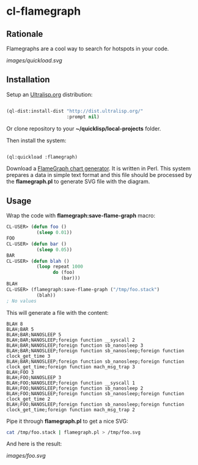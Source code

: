 * cl-flamegraph

** Rationale

Flamegraphs are a cool way to search for hotspots in your code.

#+ATTR_HTML: :width 600
[[images/quickload.svg]]

** Installation

Setup an [[https://ultralisp.org][Ultralisp.org]] distribution:

#+BEGIN_SRC lisp

(ql-dist:install-dist "http://dist.ultralisp.org/"
                      :prompt nil)

#+END_SRC

Or clone repository to your *~/quicklisp/local-projects* folder.

Then install the system:

#+BEGIN_SRC lisp

(ql:quickload :flamegraph)

#+END_SRC

Download a [[https://github.com/brendangregg/FlameGraph][FlameGraph chart generator]]. It is written in Perl. This
system prepares a data in simple text format and this file should be
processed by the *flamegraph.pl* to generate SVG file with the diagram.

** Usage

Wrap the code with *flamegraph:save-flame-graph* macro:

#+BEGIN_SRC lisp
CL-USER> (defun foo ()
           (sleep 0.01))
FOO
CL-USER> (defun bar ()
           (sleep 0.05))
BAR
CL-USER> (defun blah ()
           (loop repeat 1000
                 do (foo)
                    (bar)))
BLAH
CL-USER> (flamegraph:save-flame-graph ("/tmp/foo.stack")
           (blah))
; No values
#+END_SRC

This will generate a file with the content:

#+BEGIN_SRC text
BLAH 8
BLAH;BAR 5
BLAH;BAR;NANOSLEEP 5
BLAH;BAR;NANOSLEEP;foreign function __syscall 2
BLAH;BAR;NANOSLEEP;foreign function sb_nanosleep 3
BLAH;BAR;NANOSLEEP;foreign function sb_nanosleep;foreign function clock_get_time 3
BLAH;BAR;NANOSLEEP;foreign function sb_nanosleep;foreign function clock_get_time;foreign function mach_msg_trap 3
BLAH;FOO 3
BLAH;FOO;NANOSLEEP 3
BLAH;FOO;NANOSLEEP;foreign function __syscall 1
BLAH;FOO;NANOSLEEP;foreign function sb_nanosleep 2
BLAH;FOO;NANOSLEEP;foreign function sb_nanosleep;foreign function clock_get_time 2
BLAH;FOO;NANOSLEEP;foreign function sb_nanosleep;foreign function clock_get_time;foreign function mach_msg_trap 2
#+END_SRC

Pipe it through *flamegraph.pl* to get a nice SVG:

#+BEGIN_SRC sh
cat /tmp/foo.stack | flamegraph.pl > /tmp/foo.svg
#+END_SRC

And here is the result:

[[images/foo.svg]]
